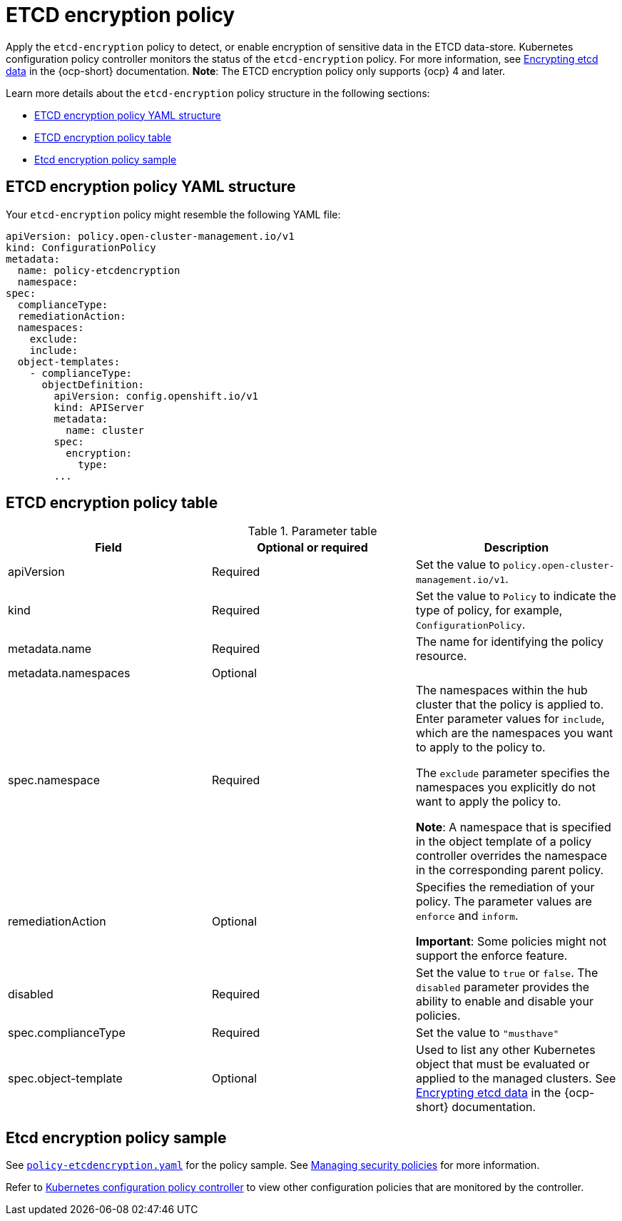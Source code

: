 [#etcd-encryption-policy]
= ETCD encryption policy

Apply the `etcd-encryption` policy to detect, or enable encryption of sensitive data in the ETCD data-store.
Kubernetes configuration policy controller monitors the status of the `etcd-encryption` policy.
For more information, see https://docs.openshift.com/container-platform/4.11/security/encrypting-etcd.html[Encrypting etcd data] in the {ocp-short} documentation. *Note*: The ETCD encryption policy only supports {ocp} 4 and later.

Learn more details about the `etcd-encryption` policy structure in the following sections:

* <<etcd-encryption-policy-yaml-structure,ETCD encryption policy YAML structure>>
* <<etcd-encryption-policy-table,ETCD encryption policy table>>
* <<etcd-encryption-policy-sample,Etcd encryption policy sample>>

[#etcd-encryption-policy-yaml-structure]
== ETCD encryption policy YAML structure

Your `etcd-encryption` policy might resemble the following YAML file:

[source,yaml]
----
apiVersion: policy.open-cluster-management.io/v1
kind: ConfigurationPolicy
metadata:
  name: policy-etcdencryption
  namespace:
spec:
  complianceType:
  remediationAction:
  namespaces:
    exclude:
    include:
  object-templates:
    - complianceType:
      objectDefinition:
        apiVersion: config.openshift.io/v1
        kind: APIServer
        metadata:
          name: cluster
        spec:
          encryption:
            type:
        ...
----

[#etcd-encryption-policy-table]
== ETCD encryption policy table

.Parameter table
|===
| Field | Optional or required | Description

| apiVersion
| Required
| Set the value to `policy.open-cluster-management.io/v1`.

| kind
| Required
| Set the value to `Policy` to indicate the type of policy, for example, `ConfigurationPolicy`.

| metadata.name
| Required
| The name for identifying the policy resource.

| metadata.namespaces
| Optional
|

| spec.namespace
| Required
| The namespaces within the hub cluster that the policy is applied to.
Enter parameter values for `include`, which are the namespaces you want to apply to the policy to.

The `exclude` parameter specifies the namespaces you explicitly do not want to apply the policy to.

*Note*: A namespace that is specified in the object template of a policy controller overrides the namespace in the corresponding parent policy.

| remediationAction
| Optional
| Specifies the remediation of your policy.
The parameter values are `enforce` and `inform`.

*Important*: Some policies might not support the enforce feature.

| disabled
| Required
| Set the value to `true` or `false`.
The `disabled` parameter provides the ability to enable and disable your policies.

| spec.complianceType
| Required
| Set the value to `"musthave"`

| spec.object-template
| Optional
| Used to list any other Kubernetes object that must be evaluated or applied to the managed clusters. See https://docs.openshift.com/container-platform/4.11/security/encrypting-etcd.html[Encrypting etcd data] in the {ocp-short} documentation.
|===

[#etcd-encryption-policy-sample]
== Etcd encryption policy sample

See https://github.com/stolostron/policy-collection/blob/main/stable/SC-System-and-Communications-Protection/policy-etcdencryption.yaml[`policy-etcdencryption.yaml`] for the policy sample. See xref:../governance/create_policy.adoc#managing-security-policies[Managing security policies] for more information.

Refer to xref:../governance/config_policy_ctrl.adoc#kubernetes-configuration-policy-controller[Kubernetes configuration policy controller] to view other configuration policies that are monitored by the controller.
